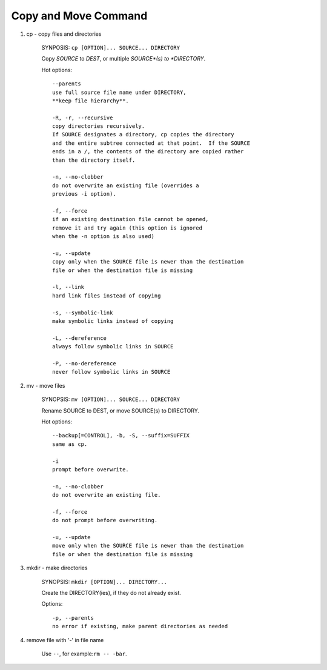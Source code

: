 *********************
Copy and Move Command
*********************

#. cp - copy files and directories

    SYNPOSIS: ``cp [OPTION]... SOURCE... DIRECTORY``

    Copy *SOURCE* to *DEST*, or multiple *SOURCE*(s) to *DIRECTORY*.

    Hot options::

        --parents
        use full source file name under DIRECTORY,
        **keep file hierarchy**.

        -R, -r, --recursive
        copy directories recursively.
        If SOURCE designates a directory, cp copies the directory
        and the entire subtree connected at that point.  If the SOURCE
        ends in a /, the contents of the directory are copied rather
        than the directory itself.

        -n, --no-clobber
        do not overwrite an existing file (overrides a
        previous -i option).

        -f, --force
        if an existing destination file cannot be opened,
        remove it and try again (this option is ignored
        when the -n option is also used)

        -u, --update
        copy only when the SOURCE file is newer than the destination
        file or when the destination file is missing

        -l, --link
        hard link files instead of copying

        -s, --symbolic-link
        make symbolic links instead of copying

        -L, --dereference
        always follow symbolic links in SOURCE

        -P, --no-dereference
        never follow symbolic links in SOURCE

#. mv - move files

    SYNOPSIS: ``mv [OPTION]... SOURCE... DIRECTORY``

    Rename SOURCE to DEST, or move SOURCE(s) to DIRECTORY.

    Hot options::

        --backup[=CONTROL], -b, -S, --suffix=SUFFIX
        same as cp.

        -i
        prompt before overwrite.

        -n, --no-clobber
        do not overwrite an existing file.

        -f, --force
        do not prompt before overwriting.

        -u, --update
        move only when the SOURCE file is newer than the destination
        file or when the destination file is missing

#. mkdir - make directories

    SYNOPSIS: ``mkdir [OPTION]... DIRECTORY...``

    Create the DIRECTORY(ies), if they do not already exist.

    Options::

        -p, --parents
        no error if existing, make parent directories as needed

#. remove file with '-' in file name

    Use ``--``, for example:``rm -- -bar``.
